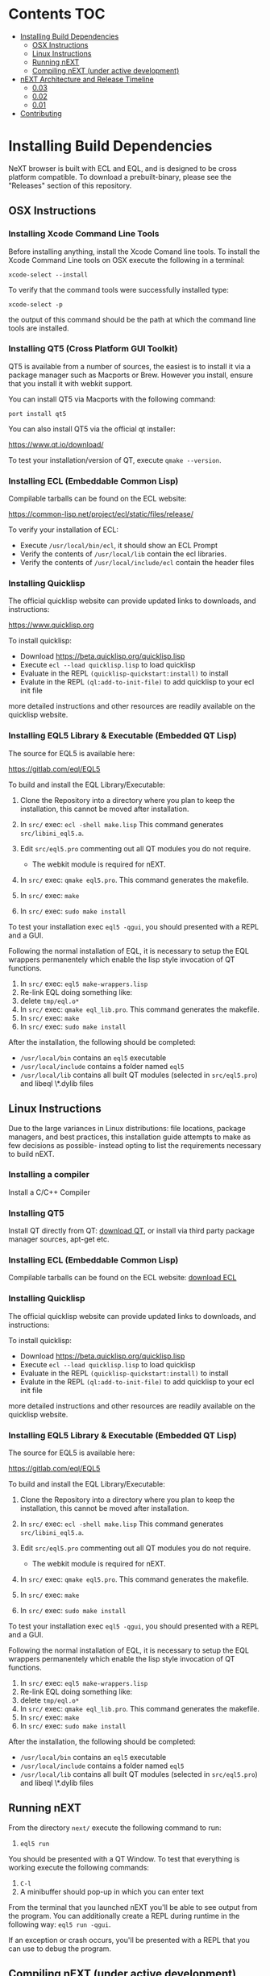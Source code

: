 * Contents                                                              :TOC:
- [[#installing-build-dependencies][Installing Build Dependencies]]
  - [[#osx-instructions][OSX Instructions]]
  - [[#linux-instructions][Linux Instructions]]
  - [[#running-next][Running nEXT]]
  - [[#compiling-next-under-active-development][Compiling nEXT (under active development)]]
- [[#next-architecture-and-release-timeline][nEXT Architecture and Release Timeline]]
  - [[#003][0.03]]
  - [[#002][0.02]]
  - [[#001][0.01]]
- [[#contributing][Contributing]]

* Installing Build Dependencies
NeXT browser is built with ECL and EQL, and is designed to be cross
platform compatible. To download a prebuilt-binary, please see the
"Releases" section of this repository.

** OSX Instructions
*** Installing Xcode Command Line Tools
Before installing anything, install the Xcode Comand line tools. To
install the Xcode Command Line tools on OSX execute the following in a
terminal:

~xcode-select --install~

To verify that the command tools were successfully installed type:

~xcode-select -p~

the output of this command should be the path at which the command
line tools are installed.

*** Installing QT5 (Cross Platform GUI Toolkit)
QT5 is available from a number of sources, the easiest is to install
it via a package manager such as Macports or Brew. However you
install, ensure that you install it with webkit support.

You can install QT5 via Macports with the following command:

~port install qt5~

You can also install QT5 via the official qt installer:

https://www.qt.io/download/

To test your installation/version of QT, execute ~qmake --version~.

*** Installing ECL (Embeddable Common Lisp)
Compilable tarballs can be found on the ECL website:

https://common-lisp.net/project/ecl/static/files/release/

To verify your installation of ECL:

- Execute ~/usr/local/bin/ecl~, it should show an ECL Prompt
- Verify the contents of ~/usr/local/lib~ contain the ecl libraries.
- Verify the contents of ~/usr/local/include/ecl~ contain the header files

*** Installing Quicklisp
The official quicklisp website can provide updated links
to downloads, and instructions:

https://www.quicklisp.org

To install quicklisp:

- Download https://beta.quicklisp.org/quicklisp.lisp
- Execute ~ecl --load quicklisp.lisp~ to load quicklisp
- Evaluate in the REPL ~(quicklisp-quickstart:install)~ to install
- Evalute in the REPL ~(ql:add-to-init-file)~ to add quicklisp to your ecl init file

more detailed instructions and other resources are readily available
on the quicklisp website.

*** Installing EQL5 Library & Executable (Embedded QT Lisp)
The source for EQL5 is available here:

https://gitlab.com/eql/EQL5

To build and install the EQL Library/Executable:

1. Clone the Repository into a directory where you plan to keep the
   installation, this cannot be moved after installation.
2. In ~src/~ exec: ~ecl -shell make.lisp~ This command generates
   ~src/libini_eql5.a~.
3. Edit ~src/eql5.pro~ commenting out all QT modules you do not
   require.

   - The webkit module is required for nEXT.

4. In ~src/~ exec: ~qmake eql5.pro~. This command generates
   the makefile.
5. In ~src/~ exec: ~make~
6. In ~src/~ exec: ~sudo make install~

To test your installation exec ~eql5 -qgui~, you should presented
with a REPL and a GUI.

Following the normal installation of EQL, it is necessary to setup the
EQL wrappers permanentely which enable the lisp style invocation of QT
functions.

1. In ~src/~ exec: ~eql5 make-wrappers.lisp~
2. Re-link EQL doing something like:
3. delete ~tmp/eql.o*~
4. In ~src/~ exec: ~qmake eql_lib.pro~. This command generates
   the makefile.
5. In ~src/~ exec: ~make~
6. In ~src/~ exec: ~sudo make install~

After the installation, the following should be completed:

- ~/usr/local/bin~ contains an ~eql5~ executable
- ~/usr/local/include~ contains a folder named ~eql5~
- ~/usr/local/lib~ contains all built QT modules (selected in
  ~src/eql5.pro~) and libeql \*.dylib files

** Linux Instructions
Due to the large variances in Linux distributions: file locations,
package managers, and best practices, this installation guide attempts
to make as few decisions as possible- instead opting to list the
requirements necessary to build nEXT.

*** Installing a compiler
Install a C/C++ Compiler
*** Installing QT5
Install QT directly from QT: [[https://www.qt.io/download/][download QT]], or install via
third party package manager sources, apt-get etc.
*** Installing ECL (Embeddable Common Lisp)
Compilable tarballs can be found on the ECL website: [[https://common-lisp.net/project/ecl/static/files/release/][download ECL]]
*** Installing Quicklisp
The official quicklisp website can provide updated links
to downloads, and instructions:

To install quicklisp:

- Download https://beta.quicklisp.org/quicklisp.lisp
- Execute ~ecl --load quicklisp.lisp~ to load quicklisp
- Evaluate in the REPL ~(quicklisp-quickstart:install)~ to install
- Evalute in the REPL ~(ql:add-to-init-file)~ to add quicklisp to your ecl init file

more detailed instructions and other resources are readily available
on the quicklisp website.
*** Installing EQL5 Library & Executable (Embedded QT Lisp)
The source for EQL5 is available here:

https://gitlab.com/eql/EQL5

To build and install the EQL Library/Executable:

1. Clone the Repository into a directory where you plan to keep the
   installation, this cannot be moved after installation.
2. In ~src/~ exec: ~ecl -shell make.lisp~ This command generates
   ~src/libini_eql5.a~.
3. Edit ~src/eql5.pro~ commenting out all QT modules you do not
   require.

   - The webkit module is required for nEXT.

4. In ~src/~ exec: ~qmake eql5.pro~. This command generates
   the makefile.
5. In ~src/~ exec: ~make~
6. In ~src/~ exec: ~sudo make install~

To test your installation exec ~eql5 -qgui~, you should presented
with a REPL and a GUI.

Following the normal installation of EQL, it is necessary to setup the
EQL wrappers permanentely which enable the lisp style invocation of QT
functions.

1. In ~src/~ exec: ~eql5 make-wrappers.lisp~
2. Re-link EQL doing something like:
3. delete ~tmp/eql.o*~
4. In ~src/~ exec: ~qmake eql_lib.pro~. This command generates
   the makefile.
5. In ~src/~ exec: ~make~
6. In ~src/~ exec: ~sudo make install~

After the installation, the following should be completed:

- ~/usr/local/bin~ contains an ~eql5~ executable
- ~/usr/local/include~ contains a folder named ~eql5~
- ~/usr/local/lib~ contains all built QT modules (selected in
  ~src/eql5.pro~) and libeql \*.dylib files

** Running nEXT
From the directory ~next/~ execute the following command to run:

1. ~eql5 run~

You should be presented with a QT Window. To test that everything
is working execute the following commands:

1. ~C-l~
2. A minibuffer should pop-up in which you can enter text

From the terminal that you launched nEXT you'll be able to see output
from the program. You can additionally create a REPL during runtime
in the following way: ~eql5 run -qgui~.

If an exception or crash occurs, you'll be presented with a REPL that
you can use to debug the program.

** Compiling nEXT (under active development)
*** OSX Instructions
From the directory ~next/~ execute the following commands to compile:

1. ~eql5 make~

Now you should have a compiled next.app, simply execute this app to
start nEXT browser.
* nEXT Architecture and Release Timeline
Major releases are issued by incrementing the first digit. That is,
release 1.20, and 2.20 are one major release away from each other. Minor
releases are issued by incrementing by 0.01. That is, 1.01, and 1.02 are
two minor releases following major release 1.0.

** 0.03
*** TODO Window System
- Emacs like window system
*** TODO Bookmarks
- Bookmarks will be stored in a db (possibly sqlite) with information
  about them, they'll be navigable via a completion buffer
*** TODO History
- History will be stored in a db (possibly sqlite) with additional
  metadata that allows searching semantically, as well as searching
  by different criteria.
**** TODO History is searchable
- History has a query language that can be used to look for different
  things (e.g. date, include exclude regex, etc)
** TODO 0.02
*** TODO CLOS
- Convert struct usage to CLOS
*** TODO Within document-mode the history will be represented as a tree
- forwards and backwards navigation creating new nodes and
traversals. This will allow for all points in history to be reachable,
and a future expansion designed to recreate the functionality offered
by undo-tree: https://www.emacswiki.org/emacs/UndoTree
**** TODO Ability to navigate forward and backward in history
- using the key binding M-f, and M-b for forward and backward
  respectively
*** TODO OSX Compilation
- Modify make.lisp script to create a binary that grabs all of the
  dependencies and creates a executable that can be deployed on OSX
- Use `macdeployqt` to copy the core qt libraries to
  `next.app/Contents/Frameworks`
- Use `otool -L next.app/Contents/MacOS/next` to find the linked
  frameworks that are not located in `next.app/Contents/Frameworks`,
  manually copy them to `next.app/Contents/Frameworks`
- Use install_name_tool to update the now copied frameworks in 
  `next.app/Contents/Frameworks`
- For more info please see: http://doc.qt.io/qt-5/osx-deployment.html
*** DONE Scrolling
CLOSED: [2017-09-12 Tue 19:04]
- The ability to scroll up and down within a document
  - using C-n to scroll down
  - using C-p to scroll up
** DONE 0.01
CLOSED: [2017-09-09 Tue 19:05]
This version describes the minimum usability as a basic browser, with
the following features:

- Implementation of document-mode, the major-mode that all modes extend
- Ability to set key bindings for major modes
- Ability to browse and change buffers using C-x b

*** Definitions
Buffer: All documents are contained in an object type called a
buffer. As an example, a document on the web located at
http://www.url.com can be contained in a buffer with a similar name. A
buffer is composed of all elements (text, bitmaps, etc) necessary to
render a single document.

Mode-map: A keyboard hot-key to function mapping.

Minibuffer: A special buffer dedicated to interacting with nEXT
commands in progress. This buffer appears at the bottom of the screen
and is collapsed when not in use.

Major-mode: A major mode is defined as the primary mode of interacting
with a particular buffer. A mode defines a set of key bindings, hooks
for actions, and presentation details for a given view. At any given
time, there may only be one major mode for a buffer. All major modes
are composed of entirely lower case alpha with dashes used as a
separator. Every major mode has a keyboard mapping that follows this
pattern: document-mode, will have a mode map called document-mode-map.

Minor-mode: A minor mode is a secondary mode of modifying a buffer's
behavior and content. There can be an infinite amount of minor modes
applied to a given buffer. All minor modes are composed of entirely
lower case alpha with dashes used as a separator.

*** DONE Major mode: document-mode
CLOSED: [2017-08-28 Mon 00:29]
All major modes inherit from document mode. Document mode provides the
basic framework for mapping global commands and defining general
behavior.

Document-mode will be the basic major mode for opening documents on
the web. document-mode will extend document-mode, and thus will
inherit all of its key bindings. If there is a conflict of key
bindings, the lowest scope key binding will be prioritized. As a
concrete example, all bindings defined in a minor mode will override
any defined in document-mode. In the first release, document-mode will
support the following key bindings and features:

For the first release, document-mode must have:

**** DONE Ability to open a new html document with the key binding C-l
CLOSED: [2017-08-14 Mon 11:31]
Opening of new pages in the same buffer can be invoked by the key
binding C-l. This key binding will open up the Minibuffer and prompt
the user to enter the url which they would like to visit.
**** DONE Ability to open new buffers with the key-binding M-l
CLOSED: [2017-08-28 Mon 00:28]
Opening of new buffers by invoking M-l will open the Minibuffer.
Within the Minibuffer, the user will be presented with a prompt in
which they can enter in the url they would like to visit in a new
buffer.

- May possibly switch implementation to "hide" rather than "close"
  widgets, possibly using a widget pool as well for memory performance

*** DONE Ability to set Key bindings
CLOSED: [2017-08-12 Sat 16:34]
The following syntax should be used to set a key binding:

(define-key x-mode-map (kbd "C-h") 'function)

    Where x-mode-map is a keymap relating to a mode (major or minor).

    Where 'function is a function that is passed to define-key to
    trigger a function upon a key press.

(kbd "C-h") defines that the keyboard sequence Control + h is
represented. For the keyboard syntax, the following keys are
described:

- S = super key (windows/command key)
- C = control key
- M = meta key (alt key)

A chain of key bindings may be set in the following manner:

(kbd "C-x C-s") will denote the following key presses, Ctrl + x, followed
by Ctrl + s immediately thereafter.

Upon the definition of a "chained" keyboard binding, any elements
in the chain may not be used individually. For example, binding
"C-x C-s", will prohibit the binding of "C-x" by itself. This is
because there would be ambiguity in regards to which key binding
is intended to be invoked. 

*** DONE Ability to browse and change buffers
CLOSED: [2017-09-05 Tue 00:58]
The user will be able to invoke the key binding C-x b to bring up
a menu in the Minibuffer in which they will be able to select a new buffer
to bring to focus.
**** DONE Minibuffer Completion
CLOSED: [2017-09-10 Sun 01:42]
Switch buffer should demonstrate an example of minibuffer completion
candidates
*** DONE Compilation OSX
CLOSED: [2017-09-04 Mon 00:09]
- One "click" build system for deployment on OSX
- Organization of build systems into lisp files, no shell scripts

* Contributing
Please find a task within this document that has a TODO label
affixed. Upon finding a task that you'd like to work on, email the
mailing list next-browser@googlegroups.com with the TODO item and a
simple example of a proposed solution.

After you have found a TODO item that is available:

- make a fork of the repository
- add your changes
- make a pull request

